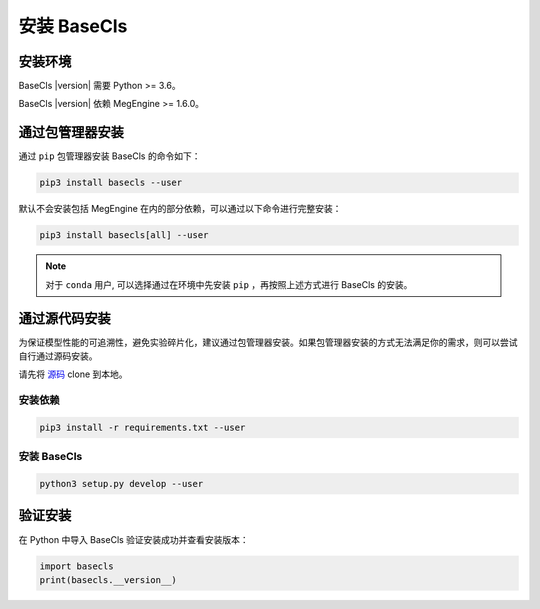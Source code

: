 .. _install:

============
安装 BaseCls
============

安装环境
--------

BaseCls |version| 需要 Python >= 3.6。

BaseCls |version| 依赖 MegEngine >= 1.6.0。

通过包管理器安装
----------------

通过 ``pip`` 包管理器安装 BaseCls 的命令如下：

.. code-block:: shell

   pip3 install basecls --user

默认不会安装包括 MegEngine 在内的部分依赖，可以通过以下命令进行完整安装：

.. code-block:: shell

   pip3 install basecls[all] --user

.. note::

   对于 ``conda`` 用户, 可以选择通过在环境中先安装 ``pip`` ，再按照上述方式进行 BaseCls 的安装。

通过源代码安装
--------------

为保证模型性能的可追溯性，避免实验碎片化，建议通过包管理器安装。如果包管理器安装的方式无法满足你的需求，则可以尝试自行通过源码安装。

请先将 `源码 <https://github.com/megvii-research/basecls>`_ clone 到本地。

安装依赖
~~~~~~~~

.. code-block:: shell

   pip3 install -r requirements.txt --user

安装 BaseCls
~~~~~~~~~~~~

.. code-block:: shell

   python3 setup.py develop --user

验证安装
--------

在 Python 中导入 BaseCls 验证安装成功并查看安装版本：

.. code-block:: python

   import basecls
   print(basecls.__version__)
